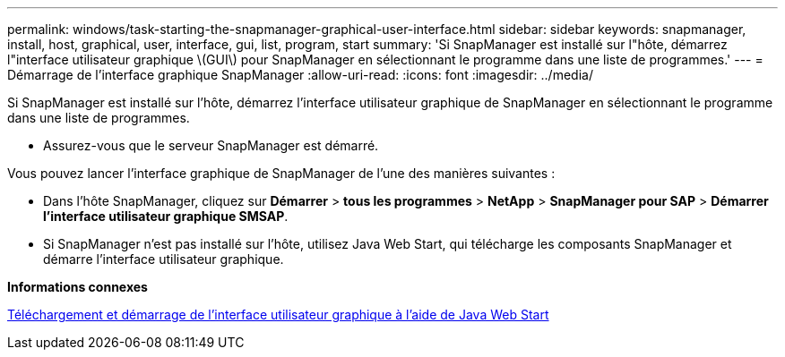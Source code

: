 ---
permalink: windows/task-starting-the-snapmanager-graphical-user-interface.html 
sidebar: sidebar 
keywords: snapmanager, install, host, graphical, user, interface, gui, list, program, start 
summary: 'Si SnapManager est installé sur l"hôte, démarrez l"interface utilisateur graphique \(GUI\) pour SnapManager en sélectionnant le programme dans une liste de programmes.' 
---
= Démarrage de l'interface graphique SnapManager
:allow-uri-read: 
:icons: font
:imagesdir: ../media/


[role="lead"]
Si SnapManager est installé sur l'hôte, démarrez l'interface utilisateur graphique de SnapManager en sélectionnant le programme dans une liste de programmes.

* Assurez-vous que le serveur SnapManager est démarré.


Vous pouvez lancer l'interface graphique de SnapManager de l'une des manières suivantes :

* Dans l'hôte SnapManager, cliquez sur *Démarrer* > *tous les programmes* > *NetApp* > *SnapManager pour SAP* > *Démarrer l'interface utilisateur graphique SMSAP*.
* Si SnapManager n'est pas installé sur l'hôte, utilisez Java Web Start, qui télécharge les composants SnapManager et démarre l'interface utilisateur graphique.


*Informations connexes*

xref:task-downloading-and-starting-the-graphical-user-interface-using-java-web-start-windows.adoc[Téléchargement et démarrage de l'interface utilisateur graphique à l'aide de Java Web Start]
